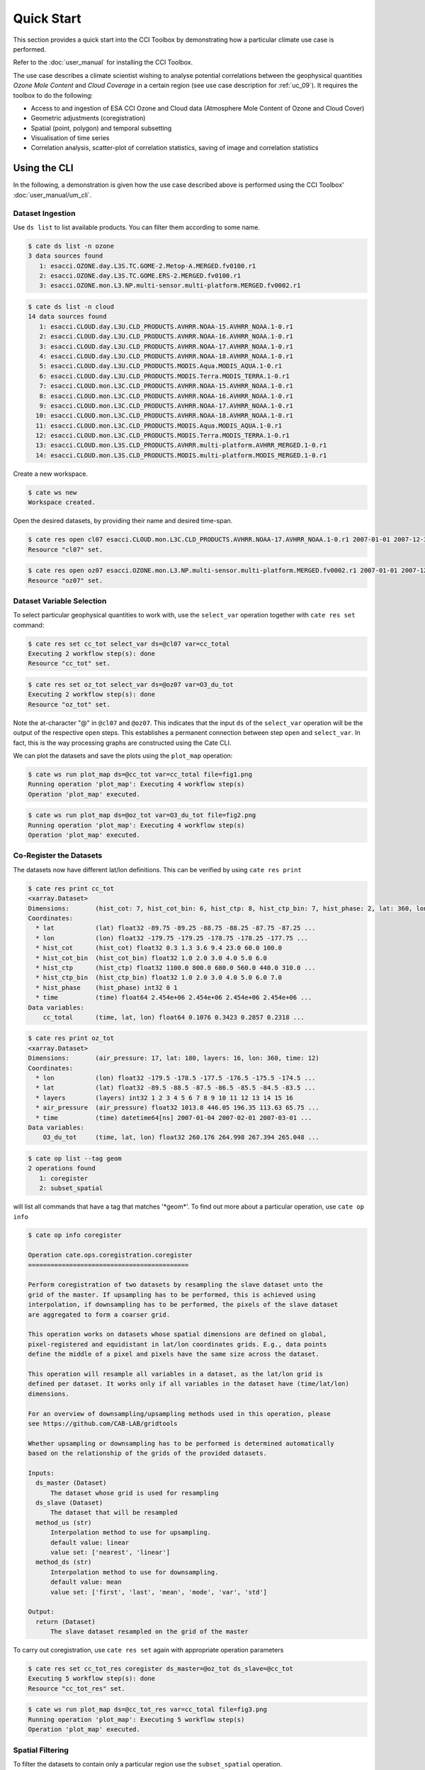===========
Quick Start
===========

This section provides a quick start into the CCI Toolbox by demonstrating how a particular climate use case
is performed.

Refer to the :doc:`user_manual` for installing the CCI Toolbox.

The use case describes a climate scientist wishing to analyse potential correlations between the geophysical quantities *Ozone Mole Content* and *Cloud Coverage* in a certain region (see use case description for
:ref:`uc_09`). It requires the toolbox to do the following:

* Access to and ingestion of ESA CCI Ozone and Cloud data (Atmosphere Mole Content of Ozone and Cloud Cover)
* Geometric adjustments (coregistration)
* Spatial (point, polygon) and temporal subsetting
* Visualisation of time series
* Correlation analysis, scatter-plot of correlation statistics, saving of image and correlation statistics


Using the CLI
=============

In the following, a demonstration is given how the use case described above is performed using the CCI Toolbox'
:doc:`user_manual/um_cli`.

-----------------
Dataset Ingestion
-----------------

Use ``ds list`` to list available products. You can filter them according to some name.

.. code-block:: console

    $ cate ds list -n ozone
    3 data sources found
       1: esacci.OZONE.day.L3S.TC.GOME-2.Metop-A.MERGED.fv0100.r1
       2: esacci.OZONE.day.L3S.TC.GOME.ERS-2.MERGED.fv0100.r1
       3: esacci.OZONE.mon.L3.NP.multi-sensor.multi-platform.MERGED.fv0002.r1

.. code-block:: console

    $ cate ds list -n cloud
    14 data sources found
       1: esacci.CLOUD.day.L3U.CLD_PRODUCTS.AVHRR.NOAA-15.AVHRR_NOAA.1-0.r1
       2: esacci.CLOUD.day.L3U.CLD_PRODUCTS.AVHRR.NOAA-16.AVHRR_NOAA.1-0.r1
       3: esacci.CLOUD.day.L3U.CLD_PRODUCTS.AVHRR.NOAA-17.AVHRR_NOAA.1-0.r1
       4: esacci.CLOUD.day.L3U.CLD_PRODUCTS.AVHRR.NOAA-18.AVHRR_NOAA.1-0.r1
       5: esacci.CLOUD.day.L3U.CLD_PRODUCTS.MODIS.Aqua.MODIS_AQUA.1-0.r1
       6: esacci.CLOUD.day.L3U.CLD_PRODUCTS.MODIS.Terra.MODIS_TERRA.1-0.r1
       7: esacci.CLOUD.mon.L3C.CLD_PRODUCTS.AVHRR.NOAA-15.AVHRR_NOAA.1-0.r1
       8: esacci.CLOUD.mon.L3C.CLD_PRODUCTS.AVHRR.NOAA-16.AVHRR_NOAA.1-0.r1
       9: esacci.CLOUD.mon.L3C.CLD_PRODUCTS.AVHRR.NOAA-17.AVHRR_NOAA.1-0.r1
      10: esacci.CLOUD.mon.L3C.CLD_PRODUCTS.AVHRR.NOAA-18.AVHRR_NOAA.1-0.r1
      11: esacci.CLOUD.mon.L3C.CLD_PRODUCTS.MODIS.Aqua.MODIS_AQUA.1-0.r1
      12: esacci.CLOUD.mon.L3C.CLD_PRODUCTS.MODIS.Terra.MODIS_TERRA.1-0.r1
      13: esacci.CLOUD.mon.L3S.CLD_PRODUCTS.AVHRR.multi-platform.AVHRR_MERGED.1-0.r1
      14: esacci.CLOUD.mon.L3S.CLD_PRODUCTS.MODIS.multi-platform.MODIS_MERGED.1-0.r1

Create a new workspace.

.. code-block:: console

    $ cate ws new
    Workspace created.

Open the desired datasets, by providing their name and desired time-span.

.. code-block:: console

    $ cate res open cl07 esacci.CLOUD.mon.L3C.CLD_PRODUCTS.AVHRR.NOAA-17.AVHRR_NOAA.1-0.r1 2007-01-01 2007-12-30
    Resource "cl07" set.

.. code-block:: console

    $ cate res open oz07 esacci.OZONE.mon.L3.NP.multi-sensor.multi-platform.MERGED.fv0002.r1 2007-01-01 2007-12-30
    Resource "oz07" set.


--------------------------
Dataset Variable Selection
--------------------------

To select particular geophysical quantities to work with, use the ``select_var`` operation together with
``cate res set`` command:

.. code-block:: console

    $ cate res set cc_tot select_var ds=@cl07 var=cc_total
    Executing 2 workflow step(s): done
    Resource "cc_tot" set.

.. code-block:: console

    $ cate res set oz_tot select_var ds=@oz07 var=O3_du_tot
    Executing 2 workflow step(s): done
    Resource "oz_tot" set.


Note the at-character "@" in ``@cl07`` and ``@oz07``. This indicates that the input ``ds`` of the ``select_var``
operation will be the output of the respective ``open`` steps. This establishes a permanent connection
between step ``open`` and ``select_var``. In fact, this is the way processing graphs are constructed using
the Cate CLI.

We can plot the datasets and save the plots using the ``plot_map`` operation:

.. code-block:: console

    $ cate ws run plot_map ds=@cc_tot var=cc_total file=fig1.png
    Running operation 'plot_map': Executing 4 workflow step(s)
    Operation 'plot_map' executed.

.. figure:: _static/quick_start/fig1.png
   :scale: 100 %
   :align: center

.. code-block:: console

    $ cate ws run plot_map ds=@oz_tot var=O3_du_tot file=fig2.png
    Running operation 'plot_map': Executing 4 workflow step(s)
    Operation 'plot_map' executed.

.. figure:: _static/quick_start/fig2.png
   :scale: 100 %
   :align: center


------------------------
Co-Register the Datasets
------------------------

The datasets now have different lat/lon definitions. This can be verified by using ``cate res print``

.. code-block:: console

    $ cate res print cc_tot
    <xarray.Dataset>
    Dimensions:       (hist_cot: 7, hist_cot_bin: 6, hist_ctp: 8, hist_ctp_bin: 7, hist_phase: 2, lat: 360, lon: 720, time: 12)
    Coordinates:
      * lat           (lat) float32 -89.75 -89.25 -88.75 -88.25 -87.75 -87.25 ...
      * lon           (lon) float32 -179.75 -179.25 -178.75 -178.25 -177.75 ...
      * hist_cot      (hist_cot) float32 0.3 1.3 3.6 9.4 23.0 60.0 100.0
      * hist_cot_bin  (hist_cot_bin) float32 1.0 2.0 3.0 4.0 5.0 6.0
      * hist_ctp      (hist_ctp) float32 1100.0 800.0 680.0 560.0 440.0 310.0 ...
      * hist_ctp_bin  (hist_ctp_bin) float32 1.0 2.0 3.0 4.0 5.0 6.0 7.0
      * hist_phase    (hist_phase) int32 0 1
      * time          (time) float64 2.454e+06 2.454e+06 2.454e+06 2.454e+06 ...
    Data variables:
        cc_total      (time, lat, lon) float64 0.1076 0.3423 0.2857 0.2318 ...

.. code-block:: console

    $ cate res print oz_tot
    <xarray.Dataset>
    Dimensions:       (air_pressure: 17, lat: 180, layers: 16, lon: 360, time: 12)
    Coordinates:
      * lon           (lon) float32 -179.5 -178.5 -177.5 -176.5 -175.5 -174.5 ...
      * lat           (lat) float32 -89.5 -88.5 -87.5 -86.5 -85.5 -84.5 -83.5 ...
      * layers        (layers) int32 1 2 3 4 5 6 7 8 9 10 11 12 13 14 15 16
      * air_pressure  (air_pressure) float32 1013.0 446.05 196.35 113.63 65.75 ...
      * time          (time) datetime64[ns] 2007-01-04 2007-02-01 2007-03-01 ...
    Data variables:
        O3_du_tot     (time, lat, lon) float32 260.176 264.998 267.394 265.048 ...

.. code-block:: console

    $ cate op list --tag geom
    2 operations found
       1: coregister
       2: subset_spatial

will list all commands that have a tag that matches '\*geom\*'.
To find out more about a particular operation, use ``cate op info``

.. code-block:: console

    $ cate op info coregister

    Operation cate.ops.coregistration.coregister
    ===========================================

    Perform coregistration of two datasets by resampling the slave dataset unto the
    grid of the master. If upsampling has to be performed, this is achieved using
    interpolation, if downsampling has to be performed, the pixels of the slave dataset
    are aggregated to form a coarser grid.

    This operation works on datasets whose spatial dimensions are defined on global,
    pixel-registered and equidistant in lat/lon coordinates grids. E.g., data points
    define the middle of a pixel and pixels have the same size across the dataset.

    This operation will resample all variables in a dataset, as the lat/lon grid is
    defined per dataset. It works only if all variables in the dataset have (time/lat/lon)
    dimensions.

    For an overview of downsampling/upsampling methods used in this operation, please
    see https://github.com/CAB-LAB/gridtools

    Whether upsampling or downsampling has to be performed is determined automatically
    based on the relationship of the grids of the provided datasets.

    Inputs:
      ds_master (Dataset)
          The dataset whose grid is used for resampling
      ds_slave (Dataset)
          The dataset that will be resampled
      method_us (str)
          Interpolation method to use for upsampling.
          default value: linear
          value set: ['nearest', 'linear']
      method_ds (str)
          Interpolation method to use for downsampling.
          default value: mean
          value set: ['first', 'last', 'mean', 'mode', 'var', 'std']

    Output:
      return (Dataset)
          The slave dataset resampled on the grid of the master

To carry out coregistration, use ``cate res set`` again with appropriate operation parameters

.. code-block:: console

    $ cate res set cc_tot_res coregister ds_master=@oz_tot ds_slave=@cc_tot
    Executing 5 workflow step(s): done
    Resource "cc_tot_res" set.

.. code-block:: console

    $ cate ws run plot_map ds=@cc_tot_res var=cc_total file=fig3.png
    Running operation 'plot_map': Executing 5 workflow step(s)
    Operation 'plot_map' executed.

.. figure:: _static/quick_start/fig3.png
   :scale: 100 %
   :align: center


-----------------
Spatial Filtering
-----------------

To filter the datasets to contain only a particular region use the ``subset_spatial`` operation.

.. code-block:: console

    $ cate res set oz_africa subset_spatial ds=@oz_tot region=-20,-40,60,40
    Executing 3 workflow step(s): done
    Resource "oz_africa" set.

.. code-block:: console

    $ cate res set cc_africa subset_spatial ds=@cc_tot_res region=-20,-40,60,40
    Executing 6 workflow step(s): done
    Resource "cc_africa" set.

.. code-block:: console

    $ cate ws run plot_map ds=@cc_africa var=cc_total file=fig4.png
    Running operation 'plot_map': Executing 7 workflow step(s)
    Operation 'plot_map' executed.

.. figure:: _static/quick_start/fig4.png
   :scale: 100 %
   :align: center

.. code-block:: console

    $ cate ws run plot_map ds=@cc_africa var=cc_total region=-20,-40,60,40 file=fig5.png
    Running operation 'plot_map': Executing 7 workflow step(s)
    Operation 'plot_map' executed.

.. figure:: _static/quick_start/fig5.png
   :scale: 100 %
   :align: center


------------------
Temporal Filtering
------------------

To further filter the datasets to contain only a particular time range, use ``subset_temporal`` operation

.. code-block:: console

    $ cate res set oz_africa_janoct subset_temporal ds=@oz_africa time_range=2007-01-01,2007-10-30
    $ cate res set cc_africa_janoct subset_temporal ds=@cc_africa time_range=2007-01-01,2007-10-30


-------------------
Extract Time Series
-------------------

We'll extract spatial mean timeseries from both datasets using ``tseries_mean`` operation.

.. code-block:: console

    $ cate res set cc_africa_ts tseries_mean ds=@cc_africa_janoct var=cc_total
    Executing 8 workflow step(s): done
    Resource "cc_africa_ts" set.

.. code-block:: console

    $ cate res set oz_africa_ts tseries_mean ds=@oz_africa_janoct var=O3_du_tot
    Executing 5 workflow step(s): done
    Resource "oz_africa_ts" set.

This creates datasets that contain mean and std variables for both time-series.

----------------
Time Series Plot
----------------

To plot the time-series and save the ``plot`` operation can be used together with ``cate ws run`` operation:

.. code-block:: console

    $ cate ws run plot ds=@cc_africa_ts var=cc_total file=fig6.png
    Running operation 'plot': Executing 11 workflow step(s)
    Operation 'plot' executed.

.. figure:: _static/quick_start/fig6.png
   :scale: 100 %
   :align: center

.. code-block:: console

    $ cate ws run plot ds=@oz_africa_ts var=O3_du_tot file=fig7.png
    Running operation 'plot': Executing 11 workflow step(s)
    Operation 'plot' executed.

.. figure:: _static/quick_start/fig7.png
   :scale: 100 %
   :align: center


--------------------------
Product-Moment Correlation
--------------------------

To carry out a product-moment correlation on the mean time-series, the ``pearson_correlation`` operation can be used.

.. code-block:: console

    $ cate op list --tag correlation
    One operation found
       1: pearson_correlation

.. code-block:: console

    $ cate res set pearson pearson_correlation ds_y=@cc_africa_ts ds_x=@oz_africa_ts var_y=cc_total var_x=O3_du_tot file=pearson.txt
    Executing 12 workflow step(s): done
    Resource "pearson" set.


This will calculate the correlation coefficient along with the associated p_value for both mean time-series,
as well as save the information in the given file. We can view the result using ``cate res print``:

.. code-block:: console

    $ cate res print pearson
    <xarray.Dataset>
    Dimensions:    ()
    Coordinates:
        *empty*
    Data variables:
        corr_coef  float64 -0.2924
        p_value    float64 0.4123
    Attributes:
        Cate_Description: Correlation between cc_total O3_du_tot

If both variables provided to the pearson_correlation operation have time/lat/lon dimensions
and the lat/lon definition is the same, a pixel by pixel correlation will be carried out
and result in the creation of two variables
of the same lat/lon dimension - corr_coeff and p_value that can then be plotted on a map.

.. code-block:: console

    $ cate res set pearson_map pearson_correlation ds_y=@cc_africa_janoct ds_x=@oz_africa_janoct var_y=cc_total var_x=O3_du_tot
    Executing 10 workflow step(s): done
    Resource "pearson_map" set.

.. code-block:: console

    $ cate ws run plot_map ds=@pearson_map var=corr_coef lat_min=-40 lat_max=40 lon_min=-20 lon_max=60 file=fig8.png
    Running operation 'plot_map': Executing 13 workflow step(s)
    Operation 'plot_map' executed.

.. figure:: _static/quick_start/fig8.png
   :scale: 100 %
   :align: center


Using the API
=============

A demonstration of how to apply the CCI Toolbox API to the use case described here is given in a dedicated
`IPython Notebook <https://github.com/CCI-Tools/cate-core/blob/master/notebooks/cate-uc9.ipynb>`_ on GitHub.

